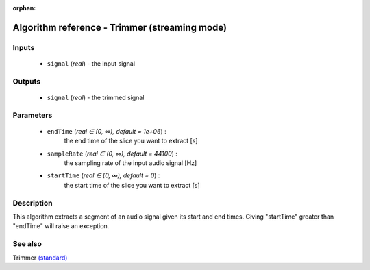 :orphan:

Algorithm reference - Trimmer (streaming mode)
==============================================

Inputs
------

 - ``signal`` (*real*) - the input signal

Outputs
-------

 - ``signal`` (*real*) - the trimmed signal

Parameters
----------

 - ``endTime`` (*real ∈ [0, ∞), default = 1e+06*) :
     the end time of the slice you want to extract [s]
 - ``sampleRate`` (*real ∈ (0, ∞), default = 44100*) :
     the sampling rate of the input audio signal [Hz]
 - ``startTime`` (*real ∈ [0, ∞), default = 0*) :
     the start time of the slice you want to extract [s]

Description
-----------

This algorithm extracts a segment of an audio signal given its start and end times.
Giving "startTime" greater than "endTime" will raise an exception.


See also
--------

Trimmer `(standard) <std_Trimmer.html>`__